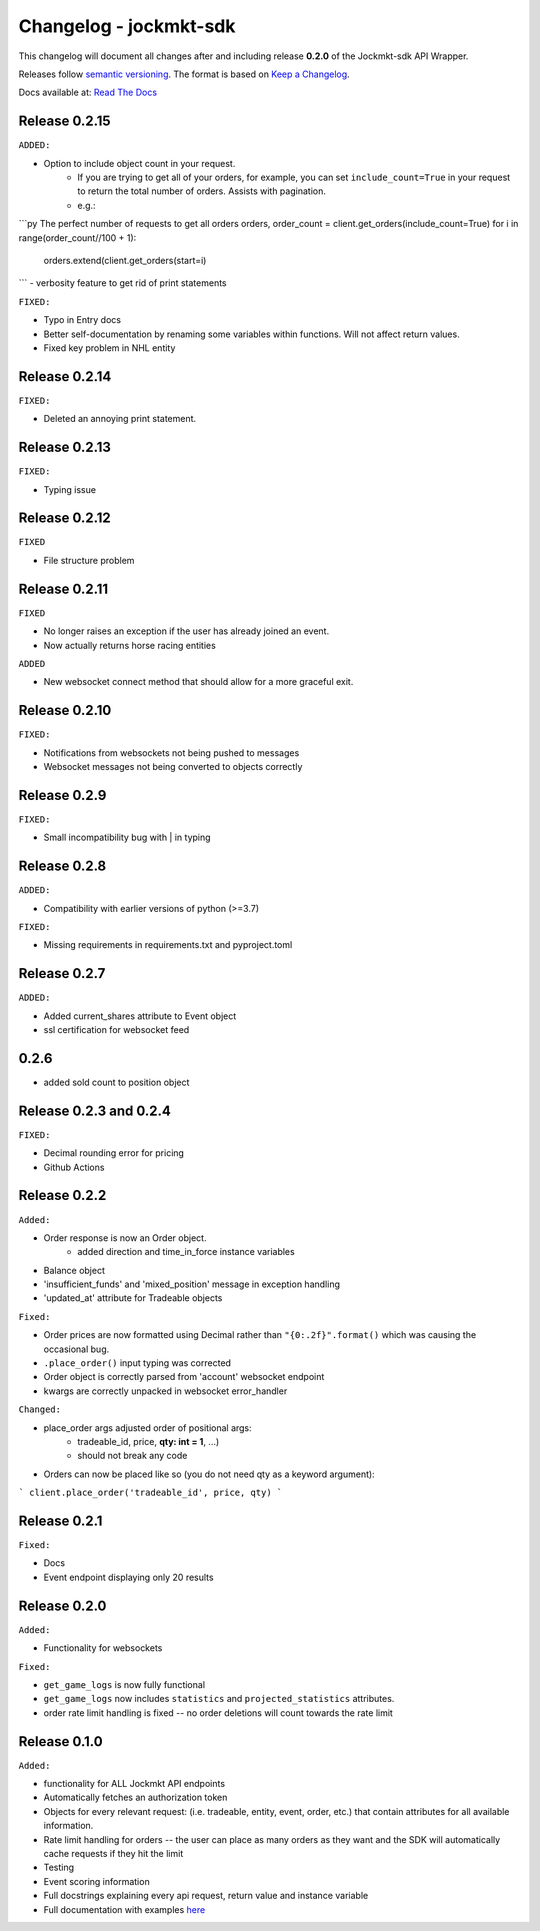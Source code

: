 =======================
Changelog - jockmkt-sdk
=======================

This changelog will document all changes after and including release **0.2.0** of the Jockmkt-sdk API Wrapper.

Releases follow `semantic versioning <https://semver.org/spec/v2.0.0.html>`_.
The format is based on `Keep a Changelog <https://keepachangelog.com/en/1.0.0/>`_.

Docs available at: `Read The Docs <https://jockmkt-sdk.readthedocs.io/en/latest/>`_


Release 0.2.15
##############

``ADDED:``

- Option to include object count in your request.
    - If you are trying to get all of your orders, for example, you can set ``include_count=True`` in your request to return the total number of orders. Assists with pagination.
    - e.g.:

```py The perfect number of requests to get all orders
orders, order_count = client.get_orders(include_count=True)
for i in range(order_count//100 + 1):
    orders.extend(client.get_orders(start=i)
```
- verbosity feature to get rid of print statements

``FIXED:``

- Typo in Entry docs
- Better self-documentation by renaming some variables within functions. Will not affect return values.
- Fixed key problem in NHL entity

Release 0.2.14
##############

``FIXED:``

- Deleted an annoying print statement.

Release 0.2.13
##############

``FIXED:``

- Typing issue

Release 0.2.12
##############

``FIXED``

- File structure problem

Release 0.2.11
##############

``FIXED``

- No longer raises an exception if the user has already joined an event.
- Now actually returns horse racing entities

``ADDED``

- New websocket connect method that should allow for a more graceful exit.

Release 0.2.10
##############

``FIXED:``

- Notifications from websockets not being pushed to messages
- Websocket messages not being converted to objects correctly

Release 0.2.9
#############

``FIXED:``

- Small incompatibility bug with | in typing

Release 0.2.8
#############

``ADDED:``

- Compatibility with earlier versions of python (>=3.7)

``FIXED:``

- Missing requirements in requirements.txt and pyproject.toml

Release 0.2.7
#############

``ADDED:``

- Added current_shares attribute to Event object
- ssl certification for websocket feed

0.2.6
#####

- added sold count to position object

Release 0.2.3 and 0.2.4
#############

``FIXED:``

- Decimal rounding error for pricing

- Github Actions


Release 0.2.2
#############

``Added:``

- Order response is now an Order object.
    - added direction and time_in_force instance variables

- Balance object

- 'insufficient_funds' and 'mixed_position' message in exception handling

- 'updated_at' attribute for Tradeable objects

``Fixed:``

- Order prices are now formatted using Decimal rather than ``"{0:.2f}".format()`` which was causing the occasional bug.

- ``.place_order()`` input typing was corrected

- Order object is correctly parsed from 'account' websocket endpoint

- kwargs are correctly unpacked in websocket error_handler

``Changed:``

- place_order args adjusted order of positional args:
    - tradeable_id, price, **qty: int = 1**, ...)
    - should not break any code

- Orders can now be placed like so (you do not need qty as a keyword argument):

```
client.place_order('tradeable_id', price, qty)
```


Release 0.2.1
#############

``Fixed:``

- Docs

- Event endpoint displaying only 20 results

Release 0.2.0
#############

``Added:``

- Functionality for websockets

``Fixed:``

- ``get_game_logs`` is now fully functional

- ``get_game_logs`` now includes ``statistics`` and ``projected_statistics`` attributes.

- order rate limit handling is fixed -- no order deletions will count towards the rate limit

Release 0.1.0
#############

``Added:``

- functionality for ALL Jockmkt API endpoints

- Automatically fetches an authorization token

- Objects for every relevant request: (i.e. tradeable, entity, event, order, etc.) that contain attributes for all available information.

- Rate limit handling for orders -- the user can place as many orders as they want and the SDK will automatically cache requests if they hit the limit

- Testing

- Event scoring information

- Full docstrings explaining every api request, return value and instance variable

- Full documentation with examples `here <https://jockmkt-sdk.readthedocs.io/en/latest/>`_






